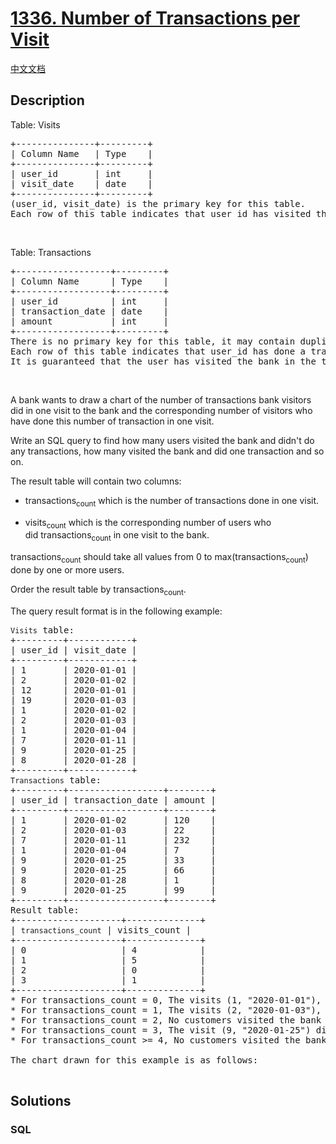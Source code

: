 * [[https://leetcode.com/problems/number-of-transactions-per-visit][1336.
Number of Transactions per Visit]]
  :PROPERTIES:
  :CUSTOM_ID: number-of-transactions-per-visit
  :END:
[[./solution/1300-1399/1336.Number of Transactions per Visit/README.org][中文文档]]

** Description
   :PROPERTIES:
   :CUSTOM_ID: description
   :END:

#+begin_html
  <p>
#+end_html

Table: Visits

#+begin_html
  </p>
#+end_html

#+begin_html
  <pre>
  +---------------+---------+
  | Column Name   | Type    |
  +---------------+---------+
  | user_id       | int     |
  | visit_date    | date    |
  +---------------+---------+
  (user_id, visit_date) is the primary key for this table.
  Each row of this table indicates that user_id has visited the bank in visit_date.
  </pre>
#+end_html

#+begin_html
  <p>
#+end_html

 

#+begin_html
  </p>
#+end_html

#+begin_html
  <p>
#+end_html

Table: Transactions

#+begin_html
  </p>
#+end_html

#+begin_html
  <pre>
  +------------------+---------+
  | Column Name      | Type    |
  +------------------+---------+
  | user_id          | int     |
  | transaction_date | date    |
  | amount           | int     |
  +------------------+---------+
  There is no primary key for this table, it may contain duplicates.
  Each row of this table indicates that user_id has done a transaction of amount in transaction_date.
  It is guaranteed that the user has visited the bank in the transaction_date.(i.e The Visits table contains (user_id, transaction_date) in one row)
  </pre>
#+end_html

#+begin_html
  <p>
#+end_html

 

#+begin_html
  </p>
#+end_html

#+begin_html
  <p>
#+end_html

A bank wants to draw a chart of the number of transactions bank visitors
did in one visit to the bank and the corresponding number of visitors
who have done this number of transaction in one visit.

#+begin_html
  </p>
#+end_html

#+begin_html
  <p>
#+end_html

Write an SQL query to find how many users visited the bank and didn't do
any transactions, how many visited the bank and did one transaction and
so on.

#+begin_html
  </p>
#+end_html

#+begin_html
  <p>
#+end_html

The result table will contain two columns:

#+begin_html
  </p>
#+end_html

#+begin_html
  <ul>
#+end_html

#+begin_html
  <li>
#+end_html

transactions_count which is the number of transactions done in one
visit.

#+begin_html
  </li>
#+end_html

#+begin_html
  <li>
#+end_html

visits_count which is the corresponding number of users who
did transactions_count in one visit to the bank.

#+begin_html
  </li>
#+end_html

#+begin_html
  </ul>
#+end_html

#+begin_html
  <p>
#+end_html

transactions_count should take all values from 0 to
max(transactions_count) done by one or more users.

#+begin_html
  </p>
#+end_html

#+begin_html
  <p>
#+end_html

Order the result table by transactions_count.

#+begin_html
  </p>
#+end_html

#+begin_html
  <p>
#+end_html

The query result format is in the following example:

#+begin_html
  </p>
#+end_html

#+begin_html
  <pre>
  <code>Visits</code> table:
  +---------+------------+
  | user_id | visit_date |
  +---------+------------+
  | 1       | 2020-01-01 |
  | 2       | 2020-01-02 |
  | 12      | 2020-01-01 |
  | 19      | 2020-01-03 |
  | 1       | 2020-01-02 |
  | 2       | 2020-01-03 |
  | 1       | 2020-01-04 |
  | 7       | 2020-01-11 |
  | 9       | 2020-01-25 |
  | 8       | 2020-01-28 |
  +---------+------------+
  <code>Transactions</code> table:
  +---------+------------------+--------+
  | user_id | transaction_date | amount |
  +---------+------------------+--------+
  | 1       | 2020-01-02       | 120    |
  | 2       | 2020-01-03       | 22     |
  | 7       | 2020-01-11       | 232    |
  | 1       | 2020-01-04       | 7      |
  | 9       | 2020-01-25       | 33     |
  | 9       | 2020-01-25       | 66     |
  | 8       | 2020-01-28       | 1      |
  | 9       | 2020-01-25       | 99     |
  +---------+------------------+--------+
  Result table:
  +--------------------+--------------+
  | <code>transactions_count</code> | visits_count |
  +--------------------+--------------+
  | 0                  | 4            |
  | 1                  | 5            |
  | 2                  | 0            |
  | 3                  | 1            |
  +--------------------+--------------+
  * For transactions_count = 0, The visits (1, &quot;2020-01-01&quot;), (2, &quot;2020-01-02&quot;), (12, &quot;2020-01-01&quot;) and (19, &quot;2020-01-03&quot;) did no transactions so visits_count = 4.
  * For transactions_count = 1, The visits (2, &quot;2020-01-03&quot;), (7, &quot;2020-01-11&quot;), (8, &quot;2020-01-28&quot;),&nbsp;(1, &quot;2020-01-02&quot;) and (1, &quot;2020-01-04&quot;) did one transaction&nbsp;so visits_count = 5.
  * For transactions_count = 2, No customers visited the bank and did two transactions so visits_count = 0.
  * For transactions_count = 3, The visit&nbsp;(9, &quot;2020-01-25&quot;) did three&nbsp;transactions so visits_count = 1.
  * For transactions_count &gt;= 4, No customers visited the bank and did more than three transactions so we will stop at&nbsp;transactions_count = 3

  The chart drawn for this example is as follows:
  <img alt="" src="https://cdn.jsdelivr.net/gh/doocs/leetcode@main/solution/1300-1399/1336.Number of Transactions per Visit/images/chart.png" style="width: 600px; height: 359px;" />
  </pre>
#+end_html

** Solutions
   :PROPERTIES:
   :CUSTOM_ID: solutions
   :END:

#+begin_html
  <!-- tabs:start -->
#+end_html

*** *SQL*
    :PROPERTIES:
    :CUSTOM_ID: sql
    :END:
#+begin_src sql
#+end_src

#+begin_html
  <!-- tabs:end -->
#+end_html
